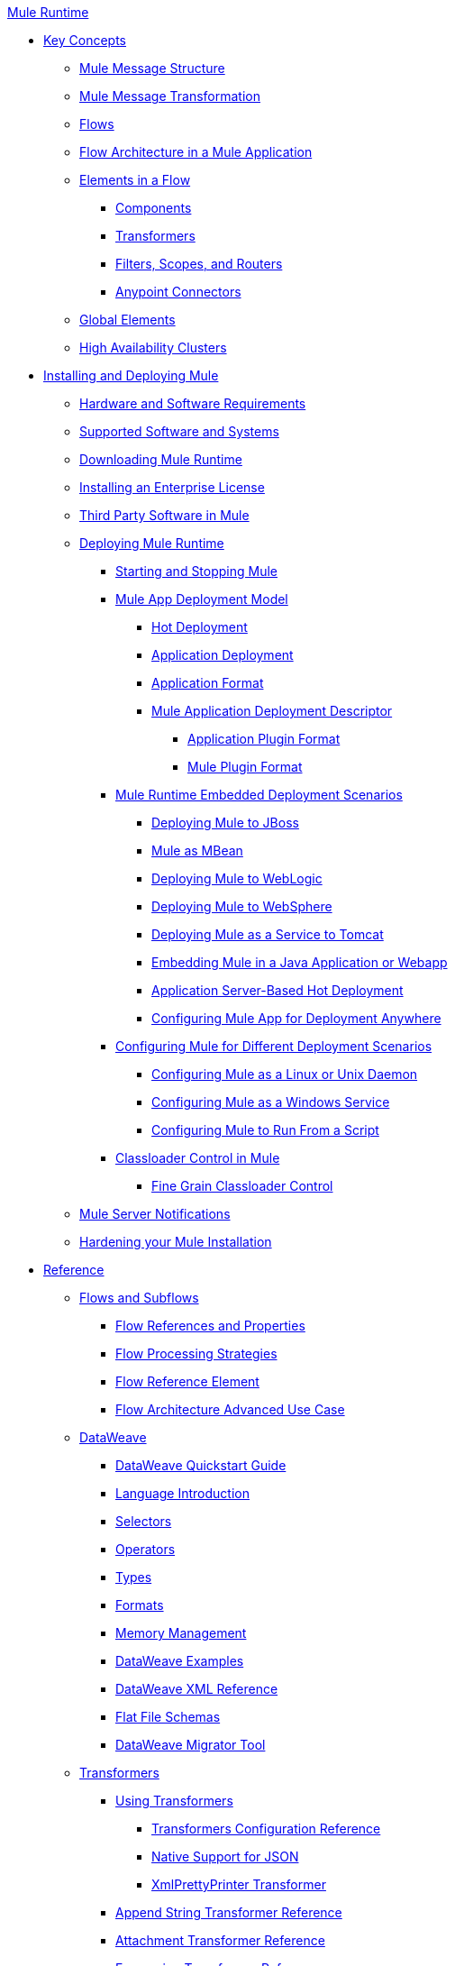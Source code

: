 .xref:index.adoc[Mule Runtime]
* xref:concepts/index.adoc[Key Concepts]
 ** xref:mule-message-structure.adoc[Mule Message Structure]
 ** xref:messages/about-transforming-mule-message.adoc[Mule Message Transformation]
 ** xref:flows/using-flows-for-service-orchestration.adoc[Flows]
 ** xref:flows/index.adoc[Flow Architecture in a Mule Application]
 ** xref:flows/elements-in-a-mule-flow.adoc[Elements in a Flow]
  *** xref:components/mule-components.adoc[Components]
  *** xref:transformers/mule-transformers.adoc[Transformers]
  *** xref:mule-filters-scopes-and-routers.adoc[Filters, Scopes, and Routers]
  *** xref:mule-connectors.adoc[Anypoint Connectors]
 ** xref:global-elements.adoc[Global Elements]
 ** xref:administer/clustering/mule-high-availability-ha-clusters.adoc[High Availability Clusters]
* xref:install/installing.adoc[Installing and Deploying Mule]
 ** xref:install/hardware-and-software-requirements.adoc[Hardware and Software Requirements]
 ** xref:install/supported-sw-and-systems.adoc[Supported Software and Systems]
 ** xref:install/downloading-and-starting-mule-esb.adoc[Downloading Mule Runtime]
 ** xref:install/installing-an-enterprise-license.adoc[Installing an Enterprise License]
 ** xref:install/third-party-software-in-mule.adoc[Third Party Software in Mule]
 ** xref:deploy/deploying.adoc[Deploying Mule Runtime]
  *** xref:deploy/starting-and-stopping-mule-esb.adoc[Starting and Stopping Mule]
  *** xref:deploy/mule-deployment-model.adoc[Mule App Deployment Model]
   **** xref:deploy/hot-deployment.adoc[Hot Deployment]
   **** xref:deploy/application-deployment.adoc[Application Deployment]
   **** xref:deploy/application-format.adoc[Application Format]
   **** xref:deploy/mule-application-deployment-descriptor.adoc[Mule Application Deployment Descriptor]
    ***** xref:application-plugin-format.adoc[Application Plugin Format]
    ***** xref:mule-plugin-format.adoc[Mule Plugin Format]
  *** xref:deploy/deployment-scenarios.adoc[Mule Runtime Embedded Deployment Scenarios]
   **** xref:deploy/deploying-mule-to-jboss.adoc[Deploying Mule to JBoss]
   **** xref:deploy/mule-as-mbean.adoc[Mule as MBean]
   **** xref:deploy/deploying-mule-to-weblogic.adoc[Deploying Mule to WebLogic]
   **** xref:deploy/deploying-mule-to-websphere.adoc[Deploying Mule to WebSphere]
   **** xref:deploy/deploying-mule-as-a-service-to-tomcat.adoc[Deploying Mule as a Service to Tomcat]
   **** xref:deploy/embedding-mule-in-a-java-application-or-webapp.adoc[Embedding Mule in a Java Application or Webapp]
   **** xref:deploy/application-server-based-hot-deployment.adoc[Application Server-Based Hot Deployment]
   **** xref:deploy/deploying-to-multiple-environments.adoc[Configuring Mule App for Deployment Anywhere]
  *** xref:deploy/configuring-mule-for-standalone-deployment-scenarios.adoc[Configuring Mule for Different Deployment Scenarios]
   **** xref:deploy/configuring-mule-as-a-linux-or-unix-daemon.adoc[Configuring Mule as a Linux or Unix Daemon]
   **** xref:deploy/configuring-mule-as-a-windows-service.adoc[Configuring Mule as a Windows Service]
   **** xref:deploy/configuring-mule-to-run-from-a-script.adoc[Configuring Mule to Run From a Script]
  *** xref:deploy/classloader-control-in-mule.adoc[Classloader Control in Mule]
   **** xref:deploy/fine-grain-classloader-control.adoc[Fine Grain Classloader Control]
 ** xref:mule-server-notifications.adoc[Mule Server Notifications]
 ** xref:deploy/hardening-your-mule-installation.adoc[Hardening your Mule Installation]
* xref:reference.adoc[Reference]
 ** xref:flows/flows-and-subflows.adoc[Flows and Subflows]
  *** xref:flows/flow-references.adoc[Flow References and Properties]
  *** xref:flows/flow-processing-strategies.adoc[Flow Processing Strategies]
  *** xref:flows/flow-reference-component-reference.adoc[Flow Reference Element]
  *** xref:flows/flow-architecture-advanced-use-case.adoc[Flow Architecture Advanced Use Case]
 ** xref:dataweave/index.adoc[DataWeave]
  *** xref:dataweave/dataweave-quickstart.adoc[DataWeave Quickstart Guide]
  *** xref:dataweave/dataweave-language-introduction.adoc[Language Introduction]
  *** xref:dataweave/dataweave-selectors.adoc[Selectors]
  *** xref:dataweave/dataweave-operators.adoc[Operators]
  *** xref:dataweave/dataweave-types.adoc[Types]
  *** xref:dataweave/dataweave-formats.adoc[Formats]
  *** xref:dataweave/dataweave-memory-management.adoc[Memory Management]
  *** xref:dataweave/dataweave-examples.adoc[DataWeave Examples]
  *** xref:dataweave/dataweave-xml-reference.adoc[DataWeave XML Reference]
  *** xref:dataweave/dataweave-flat-file-schemas.adoc[Flat File Schemas]
  *** xref:dataweave/dataweave-migrator.adoc[DataWeave Migrator Tool]
 ** xref:transformers/transformers.adoc[Transformers]
  *** xref:transformers/using-transformers.adoc[Using Transformers]
   **** xref:transformers/transformers-configuration-reference.adoc[Transformers Configuration Reference]
   **** xref:transformers/native-support-for-json.adoc[Native Support for JSON]
   **** xref:transformers/xmlprettyprinter-transformer.adoc[XmlPrettyPrinter Transformer]
  *** xref:transformers/append-string-transformer-reference.adoc[Append String Transformer Reference]
  *** xref:transformers/attachment-transformer-reference.adoc[Attachment Transformer Reference]
  *** xref:transformers/expression-transformer-reference.adoc[Expression Transformer Reference]
  *** xref:transformers/java-transformer-reference.adoc[Java Transformer Reference]
  *** xref:transformers/object-to-xml-transformer-reference.adoc[Object to XML Transformer Reference]
  *** xref:transformers/parse-template-reference.adoc[Parse Template Reference]
  *** xref:transformers/property-transformer-reference.adoc[Property Transformer Reference]
  *** xref:transformers/script-transformer-reference.adoc[Script Transformer Reference]
  *** xref:transformers/session-variable-transformer-reference.adoc[Session Variable Transformer Reference]
  *** xref:transformers/set-payload-transformer-reference.adoc[Set Payload Transformer Reference]
  *** xref:transformers/variable-transformer-reference.adoc[Variable Transformer Reference]
  *** xref:transformers/xml-to-object-transformer-reference.adoc[XML to Object Transformer Reference]
  *** xref:transformers/xslt-transformer-reference.adoc[XSLT Transformer Reference]
  *** xref:6@studio::about-defining-metadata.adoc[Custom Metadata Tab]
  *** xref:transformers/custom/creating-custom-transformers.adoc[Creating Custom Transformers]
   **** xref:transformers/custom/creating-flow-objects-and-transformers-using-annotations.adoc[Creating Flow Objects and Transformers Using Annotations]
   **** xref:transformers/custom/function-annotation.adoc[Function Annotation]
   **** xref:transformers/custom/groovy-annotation.adoc[Groovy Annotation]
   **** xref:transformers/custom/inboundattachments-annotation.adoc[InboundAttachments Annotation]
   **** xref:transformers/custom/inboundheaders-annotation.adoc[InboundHeaders Annotation]
   **** xref:transformers/custom/lookup-annotation.adoc[Lookup Annotation]
   **** xref:transformers/custom/mule-annotation.adoc[Mule Annotation]
   **** xref:transformers/custom/outboundattachments-annotation.adoc[OutboundAttachments Annotation]
   **** xref:transformers/custom/outboundheaders-annotation.adoc[OutboundHeaders Annotation]
   **** xref:transformers/custom/payload-annotation.adoc[Payload Annotation]
   **** xref:transformers/custom/schedule-annotation.adoc[Schedule Annotation]
   **** xref:transformers/custom/transformer-annotation.adoc[Transformer Annotation]
   **** xref:transformers/custom/xpath-annotation.adoc[XPath Annotation]
   **** xref:transformers/custom/creating-custom-transformer-classes.adoc[Creating Custom Transformer Classes]
 ** xref:components/components.adoc[Components]
  *** xref:components/configuring-components.adoc[Configuring Components]
   **** xref:components/configuring-java-components.adoc[Configuring Java Components]
   **** xref:components/developing-components.adoc[Developing Components]
   **** xref:components/entry-point-resolver-configuration-reference.adoc[Entry Point Resolver Configuration Reference]
   **** xref:components/component-bindings.adoc[Component Bindings]
   **** xref:components/using-interceptors.adoc[Using Interceptors]
  *** xref:components/cxf-component-reference.adoc[CXF Component Reference]
  *** xref:components/echo-component-reference.adoc[Echo Component Reference]
  *** xref:components/expression-component-reference.adoc[Expression Component Reference]
  *** xref:components/http-static-resource-handler.adoc[HTTP Static Resource Handler]
  *** xref:components/http-response-builder.adoc[HTTP Response Builder]
  *** xref:components/invoke-component-reference.adoc[Invoke Component Reference]
  *** xref:components/java-component-reference.adoc[Java Component Reference]
  *** xref:components/logger-component-reference.adoc[Logger Component Reference]
  *** xref:components/rest-component-reference.adoc[REST Component Reference]
  *** xref:components/script-component-reference.adoc[Script Component Reference]
   **** xref:components/groovy-component-reference.adoc[Groovy Component Reference]
   **** xref:components/javascript-component-reference.adoc[JavaScript Component Reference]
   **** xref:components/python-component-reference.adoc[Python Component Reference]
   **** xref:components/ruby-component-reference.adoc[Ruby Component Reference]
 ** xref:error-handling.adoc[Error Handling]
  *** xref:exceptions/catch-exception-strategy.adoc[Catch Exception Strategy]
  *** xref:exceptions/choice-exception-strategy.adoc[Choice Exception Strategy]
  *** xref:exceptions/reference-exception-strategy.adoc[Reference Exception Strategy]
  *** xref:exceptions/rollback-exception-strategy.adoc[Rollback Exception Strategy]
  *** xref:exceptions/exception-strategy-most-common-use-cases.adoc[Exception Strategy Most Common Use Cases]
   **** xref:exceptions/mule-exception-strategies.adoc[Mule Exception Strategies]
 ** xref:debug/debugging.adoc[Debugging]
  *** xref:debug/configuring-mule-stacktraces.adoc[Configuring Mule Stacktraces]
  *** xref:debug/debugging-outside-studio.adoc[Debugging Outside Studio]
  *** xref:debug/logging.adoc[Logging Using Mule Components]
  *** xref:debug/logging-in-mule.adoc[Logging Configurations in Mule]
 ** xref:mel/mule-expression-language-mel.adoc[Mule Expression Language (MEL)]
  *** xref:mel/mel-cheat-sheet.adoc[MEL Cheat Sheet]
  *** xref:mel/mule-expression-language-basic-syntax.adoc[Mule Expression Language Basic Syntax]
  *** xref:mel/mule-expression-language-examples.adoc[Mule Expression Language Examples]
  *** xref:mel/mule-expression-language-reference.adoc[Mule Expression Language Reference]
   **** xref:mel/mule-expression-language-date-and-time-functions.adoc[Mule Expression Language Date and Time Functions]
   **** xref:mel/mel-dataweave-functions.adoc[MEL DataWeave Functions]
  *** xref:mel/mule-expression-language-tips.adoc[Mule Expression Language Tips]
 ** xref:testing/testing.adoc[Testing]
  *** xref:testing/introduction-to-testing-mule.adoc[Testing]
  *** xref:testing/unit-testing.adoc[Unit Testing]
  *** xref:testing/functional-testing.adoc[Functional Testing]
  *** xref:testing/testing-strategies.adoc[Testing Strategies]
  *** xref:testing/profiling-mule.adoc[Profiling Mule]
 ** xref:routers/routers.adoc[Routers]
  *** xref:routers/all-flow-control-reference.adoc[All Flow Control Reference]
  *** xref:routers/choice-flow-control-reference.adoc[Choice Flow Control Reference]
  *** xref:routers/scatter-gather.adoc[Scatter-Gather]
  *** xref:routers/splitter-flow-control-reference.adoc[Splitter Flow Control Reference]
  *** xref:routers/creating-custom-routers.adoc[Creating Custom Routers]
 ** xref:scopes/scopes.adoc[Scopes]
  *** xref:scopes/async-scope-reference.adoc[Async Scope Reference]
  *** xref:scopes/cache-scope.adoc[Cache Scope]
  *** xref:scopes/foreach.adoc[Foreach]
  *** xref:scopes/message-enricher.adoc[Message Enricher]
  *** xref:scopes/poll-reference.adoc[Poll Reference]
   **** xref:scopes/poll-schedulers.adoc[Poll Schedulers]
  *** xref:scopes/request-reply-scope.adoc[Request-Reply Scope]
  *** xref:scopes/transactional.adoc[Transactional]
  *** xref:scopes/until-successful-scope.adoc[Until Successful Scope]
 ** xref:batch/batch-processing.adoc[Batch Processing]
  *** xref:batch/batch-filters-and-batch-commit.adoc[Batch Filters and Batch Commit]
  *** xref:batch/batch-job-instance-id.adoc[Batch Job Instance ID]
  *** xref:batch/batch-processing-reference.adoc[Batch Processing Reference]
   **** xref:batch/using-mel-with-batch-processing.adoc[Using MEL with Batch Processing]
  *** xref:batch/batch-streaming-and-job-execution.adoc[Batch Streaming and Job Execution]
  *** xref:batch/record-variable.adoc[Record Variable]
 ** xref:validators/validations-module.adoc[Validators]
  *** xref:validators/json-schema-validator.adoc[JSON Schema Validator]
  *** xref:validators/building-a-custom-validator.adoc[Building a Custom Validator]
 ** xref:filters/filters.adoc[Filters]
  *** xref:filters/custom-filter.adoc[Custom Filter]
  *** xref:filters/exception-filter.adoc[Exception Filter]
  *** xref:filters/logic-filter.adoc[Logic Filter]
  *** xref:filters/message-filter.adoc[Message Filter]
  *** xref:filters/message-property-filter.adoc[Message Property Filter]
  *** xref:filters/regex-filter.adoc[Regex Filter]
  *** xref:filters/schema-validation-filter.adoc[Schema Validation Filter]
  *** xref:filters/wildcard-filter.adoc[Wildcard Filter]
  *** xref:filters/idempotent-filter.adoc[Idempotent Filter]
  *** xref:filters/filter-ref.adoc[Filter Ref]
 ** xref:api-usage/publishing-and-consuming-apis-with-mule.adoc[Using APIs and Web Services in Mule]
  *** xref:api-usage/using-web-services.adoc[Using Web Services]
   **** xref:api-usage/proxying-web-services.adoc[Proxying Web Services]
   **** xref:api-usage/using-.net-web-services-with-mule.adoc[Using .NET Web Services with Mule]
  *** xref:api-usage/consuming-a-soap-api.adoc[Consuming a SOAP API]
  *** xref:api-usage/publishing-a-rest-api.adoc[Publishing a REST API]
  *** xref:api-usage/consuming-a-rest-api.adoc[Consuming a REST API]
   **** xref:api-usage/rest-api-examples.adoc[REST API Examples]
  *** xref:api-usage/publishing-a-soap-api.adoc[Publishing a SOAP API]
   **** xref:api-usage/securing-a-soap-api.adoc[Securing a SOAP API]
   **** xref:mule-configuration/extra-cxf-component-configurations.adoc[Extra CXF Component Configurations]
 ** xref:mule-configuration/understanding-mule-configuration.adoc[Understanding Mule Configuration]
  *** xref:about/xml-configuration-file.adoc[About the Mule Application XML Configuration File]
  *** xref:configuring-properties.adoc[Configuring Properties]
  *** xref:mule-configuration/about-configuration-builders.adoc[About Configuration Builders]
  *** xref:mule-configuration/connecting-with-transports-and-connectors.adoc[Connecting with Transports and Connectors]
  *** xref:mule-configuration/mule-versus-web-application-server.adoc[Mule versus Web Application Server]
  *** xref:mule-configuration/creating-project-archetypes.adoc[Creating Project Archetypes]
 ** xref:integration-patterns/understanding-enterprise-integration-patterns-using-mule.adoc[Understanding Enterprise Integration Patterns Using Mule]
  *** xref:integration-patterns/understanding-orchestration-using-mule.adoc[Understanding Orchestration Using Mule]
 ** xref:spring-integration/using-mule-with-spring.adoc[Using Mule with Spring]
  *** xref:spring-integration/sending-and-receiving-mule-events-in-spring.adoc[Sending and Receiving Mule Events in Spring]
  *** xref:spring-integration/spring-application-contexts.adoc[Spring Application Contexts]
  *** xref:spring-integration/using-spring-beans-as-flow-components.adoc[Using Spring Beans as Flow Components]
 ** xref:spring-integration/mule-esb-3-and-test-api-javadoc.adoc[Mule 3 API Javadoc]
 ** xref:mule-configuration/schema-documentation.adoc[Mule XML Schema Documentation]
  *** xref:mule-configuration/notes-on-mule-3.0-schema-changes.adoc[Notes on Mule 3.0 Schema Changes]
 ** xref:maven/using-maven-with-mule.adoc[Using Maven with Mule]
  *** xref:maven/configuring-maven-to-work-with-mule-esb.adoc[Configuring Maven to Work with Mule]
  *** xref:maven/maven-tools-for-mule-esb.adoc[Maven Tools for Mule]
  *** xref:maven/mule-maven-plugin.adoc[Mule Maven Plugin]
  *** xref:maven/mule-esb-plugin-for-maven.adoc[Mule Plugin For Maven (deprecated)]
  *** xref:maven/maven-reference.adoc[Maven Reference]
 ** xref:transactions/transaction-management.adoc[Transaction Management]
  *** xref:transactions/single-resource-transactions.adoc[Single Resource Transactions]
  *** xref:transactions/multiple-resource-transactions.adoc[Multiple Resource Transactions]
  *** xref:transactions/xa-transactions.adoc[XA Transactions]
  *** xref:transactions/using-bitronix-to-manage-transactions.adoc[Using Bitronix to Manage Transactions]
 ** xref:6@studio::adding-and-removing-user-libraries.adoc[Adding and Removing User Libraries]
 ** xref:shared-resources/domain-project-shared-resources.adoc[Shared Resources]
  *** xref:administer/setting-environment-variables.adoc[Setting Environment Variables]
 ** xref:object-scopes/object-scopes.adoc[Object Scopes]
  *** xref:object-scopes/storing-objects-in-the-registry.adoc[Storing Objects in the Registry]
  *** xref:object-scopes/bootstrapping-the-registry.adoc[Specifying Objects to Bootstrap to Registry]
  *** xref:object-scopes/unifying-the-mule-registry.adoc[Unifying the Mule Registry]
 ** xref:security/securing.adoc[Securing]
  *** xref:security/mule-security.adoc[Security in Mule]
  *** xref:security/anypoint-enterprise-security.adoc[Anypoint Enterprise Security]
   **** xref:security/installing-anypoint-enterprise-security.adoc[Installing Anypoint Enterprise Security]
   **** xref:security/mule-secure-token-service.adoc[Mule Secure Token Service]
   **** xref:api-manager::building-an-external-oauth-2.0-provider-application.adoc[Creating an Oauth 2.0 Web Service Provider]
   **** xref:security/authorization-grant-types.adoc[Authorization Grant Types]
   **** xref:security/mule-credentials-vault.adoc[Mule Credentials Vault]
   **** xref:security/mule-message-encryption-processor.adoc[Mule Message Encryption Processor]
   **** xref:security/pgp-encrypter.adoc[PGP Encrypter]
   **** xref:security/mule-digital-signature-processor.adoc[Mule Digital Signature Processor]
   **** xref:security/anypoint-filter-processor.adoc[Anypoint Filter Processor]
   **** xref:security/mule-crc32-processor.adoc[Mule CRC32 Processor]
   **** xref:security/anypoint-enterprise-security-example-application.adoc[Anypoint Enterprise Security Example Application]
   **** xref:security/mule-sts-oauth-2.0-example-application.adoc[Mule STS Oauth 2.0 Example Application]
  *** xref:security/mulesoft-security-update-policy.adoc[MuleSoft Security Update Policy]
  *** xref:security/configuring-security.adoc[Configuring Security]
   **** xref:security/configuring-the-spring-security-manager.adoc[Configuring the Spring Security Manager]
   **** xref:security/component-authorization-using-spring-security.adoc[Component Authorization Using Spring Security]
   **** xref:security/setting-up-ldap-provider-for-spring-security.adoc[Setting up LDAP Provider for Spring Security]
   **** xref:security/upgrading-from-acegi-to-spring-security.adoc[Upgrading from Acegi to Spring Security]
   **** xref:security/encryption-strategies.adoc[Encryption Strategies]
   **** xref:security/pgp-security.adoc[PGP Security]
   **** xref:security/jaas-security.adoc[Jaas Security]
   **** xref:security/saml-module.adoc[SAML Module]
  *** xref:security/fips-140-2-compliance-support.adoc[FIPS 140-2 Compliance Support]
 ** xref:transports/transports-reference.adoc[Transports Reference]
  *** xref:transports/connecting-using-transports.adoc[Connecting Using Transports]
   **** xref:transports/configuring-a-transport.adoc[Configuring a Transport]
   **** xref:transports/creating-transports.adoc[Creating Transports]
   **** xref:transports/transport-archetype.adoc[Transport Archetype]
   **** xref:transports/transport-service-descriptors.adoc[Transport Service Descriptors]
  *** xref:transports/ajax-transport-reference.adoc[AJAX Transport Reference]
  *** xref:transports/ejb-transport-reference.adoc[EJB Transport Reference]
  *** xref:transports/email-transport-reference.adoc[Email Transport Reference]
  *** xref:transports/file-transport-reference.adoc[File Transport Reference]
  *** xref:transports/ftp-transport-reference.adoc[FTP Transport Reference]
  *** xref:transports/deprecated-http-transport-reference.adoc[HTTP Transport Reference]
  *** xref:transports/https-transport-reference.adoc[HTTPS Transport Reference]
  *** xref:transports/imap-transport-reference.adoc[IMAP Transport Reference]
  *** xref:transports/jdbc-transport-reference.adoc[JDBC Transport Reference]
  *** xref:transports/jetty-transport-reference.adoc[Jetty Transport Reference]
   **** xref:transports/jetty-ssl-transport.adoc[Jetty SSL Transport]
  *** xref:transports/jms-transport-reference.adoc[JMS Transport Reference]
   **** xref:transports/activemq-integration.adoc[ActiveMQ Integration]
   **** xref:transports/hornetq-integration.adoc[HornetQ Integration]
   **** xref:transports/open-mq-integration.adoc[Open MQ Integration]
   **** xref:transports/solace-jms.adoc[Solace JMS]
   **** xref:transports/tibco-ems-integration.adoc[Tibco EMS Integration]
  *** xref:transports/multicast-transport-reference.adoc[Multicast Transport Reference]
  *** xref:transports/pop3-transport-reference.adoc[POP3 Transport Reference]
  *** xref:transports/quartz-transport-reference.adoc[Quartz Transport Reference]
  *** xref:transports/rmi-transport-reference.adoc[RMI Transport Reference]
  *** xref:transports/servlet-transport-reference.adoc[Servlet Transport Reference]
  *** xref:transports/sftp-transport-reference.adoc[SFTP Transport Reference]
  *** xref:transports/smtp-transport-reference.adoc[SMTP Transport Reference]
  *** xref:transports/ssl-and-tls-transports-reference.adoc[SSL and TLS Transports Reference]
  *** xref:transports/stdio-transport-reference.adoc[STDIO Transport Reference]
  *** xref:transports/tcp-transport-reference.adoc[TCP Transport Reference]
  *** xref:transports/udp-transport-reference.adoc[UDP Transport Reference]
  *** xref:transports/vm-transport-reference.adoc[VM Transport Reference]
  *** xref:transports/mule-wmq-transport-reference.adoc[Mule WMQ Transport Reference]
  *** xref:transports/wsdl-connectors.adoc[WSDL Connectors]
  *** xref:transports/xmpp-transport-reference.adoc[XMPP Transport Reference]
 ** xref:modules/modules-reference.adoc[Modules Reference]
  *** xref:modules/atom-module-reference.adoc[Atom Module Reference]
  *** xref:modules/bpm-module-reference.adoc[BPM Module Reference]
   **** xref:modules/drools-module-reference.adoc[Drools Module Reference]
  *** xref:modules/cxf-module-reference.adoc[CXF Module Reference]
   **** xref:modules/cxf-module-overview.adoc[CXF Module Overview]
   **** xref:modules/building-web-services-with-cxf.adoc[Building Web Services with CXF]
   **** xref:modules/consuming-web-services-with-cxf.adoc[Consuming Web Services with CXF]
   **** xref:modules/enabling-ws-addressing.adoc[Enabling WS-Addressing]
   **** xref:modules/enabling-ws-security.adoc[Enabling WS-Security]
   **** xref:modules/cxf-error-handling.adoc[CXF Error Handling]
   **** xref:modules/proxying-web-services-with-cxf.adoc[Proxying Web Services with CXF]
   **** xref:modules/supported-web-service-standards.adoc[Supported Web Service Standards]
   **** xref:modules/using-a-web-service-client-directly.adoc[Using a Web Service Client Directly]
   **** xref:modules/using-http-get-requests.adoc[Using HTTP GET Requests]
   **** xref:modules/using-mtom.adoc[Using MTOM]
   **** xref:modules/cxf-module-configuration-reference.adoc[CXF Module Configuration Reference]
  *** xref:modules/data-bindings-reference.adoc[Data Bindings Reference]
  *** xref:modules/jaas-module-reference.adoc[JAAS Module Reference]
  *** xref:modules/jboss-transaction-manager-reference.adoc[JBoss Transaction Manager Reference]
  *** xref:modules/jersey-module-reference.adoc[Jersey Module Reference]
  *** xref:modules/json-module-reference.adoc[JSON Module Reference]
  *** xref:object-store::object-store-module-reference.adoc[Mule Object Store Module Reference]
  *** xref:object-store::mule-object-stores.adoc[Mule Object Store Usage]
  *** xref:modules/rss-module-reference.adoc[RSS Module Reference]
  *** xref:modules/scripting-module-reference.adoc[Scripting Module Reference]
  *** xref:modules/spring-extras-module-reference.adoc[Spring Extras Module Reference]
  *** xref:modules/sxc-module-reference.adoc[SXC Module Reference]
  *** xref:modules/xml-module-reference.adoc[XML Module Reference]
   **** xref:modules/domtoxml-transformer.adoc[DomToXml Transformer]
   **** xref:modules/jaxb-bindings.adoc[JAXB Bindings]
   **** xref:modules/jaxb-transformers.adoc[JAXB Transformers]
   **** xref:modules/jxpath-extractor-transformer.adoc[JXPath Extractor Transformer]
   **** xref:mule-configuration/xml-namespaces.adoc[XML Namespaces]
   **** xref:modules/xmlobject-transformers.adoc[XmlObject Transformers]
   **** xref:modules/xmltoxmlstreamreader-transformer.adoc[XmlToXMLStreamReader Transformer]
   **** xref:modules/xquery-support.adoc[XQuery Support]
   **** xref:modules/xquery-transformer.adoc[XQuery Transformer]
   **** xref:modules/xslt-transformer.adoc[XSLT Transformer]
   **** xref:modules/xpath-extractor-transformer.adoc[XPath Extractor Transformer]
   **** xref:modules/xpath.adoc[XPath]
 ** xref:extending.adoc[Extending]
  *** xref:extending-mule.adoc[Extending Mule]
  *** xref:components/extending-components.adoc[Extending Components]
  *** xref:modules/custom/custom-message-processors.adoc[Custom Message Processors]
  *** xref:maven/creating-example-archetypes.adoc[Creating Example Archetypes]
  *** xref:mule-configuration/creating-a-custom-xml-namespace.adoc[Creating a Custom XML Namespace]
  *** xref:maven/creating-module-archetypes.adoc[Creating Module Archetypes]
  *** xref:custom/internationalizing-strings.adoc[Internationalizing Strings]
 ** xref:team-development-with-mule.adoc[Team Development with Mule]
  *** xref:mule-configuration/modularizing-your-configuration-files-for-team-development.adoc[Modularizing Your Configuration Files for Team Development]
  *** xref:mule-configuration/using-side-by-side-configuration-files.adoc[Using Side-by-Side Configuration Files]
  *** xref:using-modules-in-your-application.adoc[Using Modules In Your Application]
  *** xref:api-usage/using-mule-with-web-services.adoc[Using Mule with Web Services]
  *** xref:sharing-custom-code.adoc[Sharing Custom Code]
  *** xref:shared-resources/sharing-custom-configuration-fragments.adoc[Sharing Custom Configuration Fragments]
  *** xref:sharing-applications.adoc[Sharing Applications]
  *** xref:sustainable-software-development-practices-with-mule.adoc[Sustainable Software Development Practices with Mule]
   **** xref:reproducible-builds.adoc[Reproducible Builds]
   **** xref:continuous-integration.adoc[Continuous Integration]
 ** xref:mule-configuration/general-configuration-reference.adoc[General Configuration Reference]
  *** xref:mule-configuration/bpm-configuration-reference.adoc[BPM Configuration Reference]
  *** xref:components/component-configuration-reference.adoc[Component Configuration Reference]
  *** xref:endpoints/endpoint-configuration-reference.adoc[Endpoint Configuration Reference]
   **** xref:endpoints/mule-endpoint-uris.adoc[Mule Endpoint URIs]
  *** xref:exceptions/exception-strategy-configuration-reference.adoc[Exception Strategy Configuration Reference]
  *** xref:filters/filters-configuration-reference.adoc[Filters Configuration Reference]
  *** xref:mule-configuration/global-settings-configuration-reference.adoc[Global Settings Configuration Reference]
  *** xref:mule-configuration/notifications-configuration-reference.adoc[Notifications Configuration Reference]
  *** xref:mule-configuration/properties-configuration-reference.adoc[Properties Configuration Reference]
  *** xref:security/security-manager-configuration-reference.adoc[Security Manager Configuration Reference]
  *** xref:transactions/transactions-configuration-reference.adoc[Transactions Configuration Reference]
 ** xref:object-scopes/dependency-injection.adoc[Dependency Injection]
 ** xref:mule-configuration/business-events.adoc[Business Events]
 ** xref:administer/clustering/choosing-the-right-clustering-topology.adoc[Clustering Runtime Instances]
  *** xref:administer/clustering/creating-and-managing-a-cluster-manually.adoc[Creating and Managing a Cluster Manually]
  *** xref:administer/clustering/evaluating-mule-high-availability-clusters-demo.adoc[Configuring Mule High Availability Clusters Demo]
   **** xref:administer/clustering/1-installing-the-demo-bundle.adoc[1 - Installing the Demo Bundle]
   **** xref:administer/clustering/2-creating-a-cluster.adoc[2 - Creating a Cluster]
   **** xref:administer/clustering/3-deploying-an-application.adoc[3 - Deploying an Application]
   **** xref:administer/clustering/4-applying-load-to-the-cluster.adoc[4 - Applying Load to the Cluster]
   **** xref:administer/clustering/5-witnessing-failover.adoc[5 - Witnessing Failover]
   **** xref:administer/clustering/6-troubleshooting-and-next-steps.adoc[6 - Troubleshooting and Next Steps]
 ** xref:transactions/reliability-patterns.adoc[Reliability Patterns]
 ** xref:administer/passing-additional-arguments-to-the-jvm-to-control-mule.adoc[Passing Additional Arguments to the JVM to Control Mule]
 ** xref:administer/tuning-performance.adoc[Tuning the Performance of Mule]
 ** xref:administer/clustering/distributed-file-polling.adoc[Distributed File Polling]
 ** xref:administer/clustering/distributed-locking.adoc[Distributed Locking]
 ** xref:streaming.adoc[Streaming]
 ** xref:mule-configuration/improving-performance-with-the-kryo-serializer.adoc[Improving Performance with the Kryo Serializer]
 ** xref:administer/clustering/hadr-guide.adoc[High Availability and Disaster Recovery]
 ** xref:administer/mule-agents.adoc[Managing Mule Using Agents]
  *** xref:administer/agent-security-disabled-weak-ciphers.adoc[Agent Security: Disabled Weak Ciphers]
  *** xref:administer/jmx-management.adoc[JMX Management]
 ** xref:mule-configuration/configuring-reconnection-strategies.adoc[Configuring Reconnection Strategies]
 ** xref:administer/using-the-mule-client.adoc[Using the Mule Client]
 ** xref:non-mel-expressions/using-non-mel-expressions.adoc[Using Non-MEL Expressions]
  *** xref:non-mel-expressions/non-mel-expressions-configuration-reference.adoc[Non-MEL Expressions Configuration Reference]
  *** xref:non-mel-expressions/creating-non-mel-expression-evaluators.adoc[Creating Non-MEL Expression Evaluators]